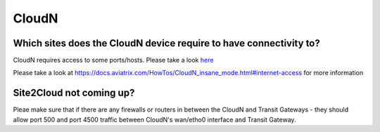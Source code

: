 .. meta::
   :description: Aviatrix Support Center
   :keywords: Aviatrix, Support, Support Center

===========================================================================
CloudN
===========================================================================

Which sites does the CloudN device require to have connectivity to?
---------------------------------------------------------------------------------------------------

CloudN requires access to some ports/hosts. Please take a look `here <https://docs.aviatrix.com/HowTos/CloudN_workflow.html#step-2-4-cloudn-egress-ports-on-management-port>`_


Please take a look at https://docs.aviatrix.com/HowTos/CloudN_insane_mode.html#internet-access for more information


Site2Cloud not coming up?
---------------------------

Pleae make sure that if there are any firewalls or routers in between the CloudN and Transit Gateways - they should allow port 500 and port 4500 traffic between CloudN's wan/etho0 interface and Transit Gateway.
